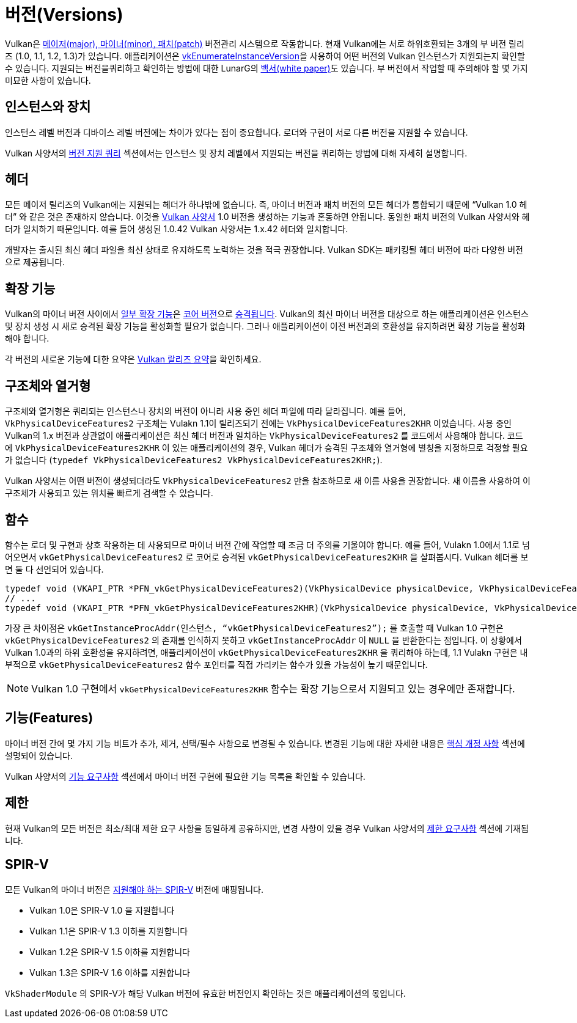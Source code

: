 // Copyright 2019-2022 The Khronos Group, Inc.
// SPDX-License-Identifier: CC-BY-4.0

// Required for both single-page and combined guide xrefs to work
ifndef::chapters[:chapters:]
ifndef::images[:images: images/]

[[versions]]
= 버전(Versions)

Vulkan은 link:https://registry.khronos.org/vulkan/specs/1.3/html/vkspec.html#extendingvulkan-coreversions-versionnumbers[메이저(major), 마이너(minor), 패치(patch)] 버전관리 시스템으로 작동합니다. 현재 Vulkan에는 서로 하위호환되는 3개의 부 버전 릴리즈 (1.0, 1.1, 1.2, 1.3)가 있습니다. 애플리케이션은 link:https://registry.khronos.org/vulkan/specs/1.3/html/vkspec.html#vkEnumerateInstanceVersion[vkEnumerateInstanceVersion]을 사용하여 어떤 버전의 Vulkan 인스턴스가 지원되는지 확인할 수 있습니다. 지원되는 버전을쿼리하고 확인하는 방법에 대한 LunarG의 link:https://www.lunarg.com/wp-content/uploads/2019/02/Vulkan-1.1-Compatibility-Statement_01_19.pdf[백서(white paper)]도 있습니다. 부 버전에서 작업할 때 주의해야 할 몇 가지 미묘한 사항이 있습니다.

== 인스턴스와 장치

인스턴스 레벨 버전과 디바이스 레벨 버전에는 차이가 있다는 점이 중요합니다. 로더와 구현이 서로 다른 버전을 지원할 수 있습니다.

Vulkan 사양서의 link:https://registry.khronos.org/vulkan/specs/1.3/html/vkspec.html#extendingvulkan-coreversions-queryingversionsupport[버전 지원 쿼리] 섹션에서는 인스턴스 및 장치 레벨에서 지원되는 버전을 쿼리하는 방법에 대해 자세히 설명합니다.

== 헤더

모든 메이저 릴리즈의 Vulkan에는 지원되는 헤더가 하나밖에 없습니다. 즉, 마이너 버전과 패치 버전의 모든 헤더가 통합되기 때문에 "`Vulkan 1.0 헤더`" 와 같은 것은 존재하지 않습니다. 이것을 xref:{chapters}vulkan_spec.adoc#vulkan-spec[Vulkan 사양서] 1.0 버전을 생성하는 기능과 혼동하면 안됩니다. 동일한 패치 버전의 Vulkan 사양서와 헤더가 일치하기 때문입니다. 예를 들어 생성된 1.0.42 Vulkan 사양서는 1.x.42 헤더와 일치합니다.

개발자는 출시된 최신 헤더 파일을 최신 상태로 유지하도록 노력하는 것을 적극 권장합니다. Vulkan SDK는 패키킹될 헤더 버전에 따라 다양한 버전으로 제공됩니다.

== 확장 기능

Vulkan의 마이너 버전 사이에서 link:https://registry.khronos.org/vulkan/specs/1.3/html/vkspec.html#versions-1.1[일부 확장 기능]은 link:https://registry.khronos.org/vulkan/specs/1.3/html/vkspec.html#extendingvulkan-coreversions[코어 버전]으로 link:https://registry.khronos.org/vulkan/specs/1.3/html/vkspec.html#extendingvulkan-compatibility-promotions[승격됩니다]. Vulkan의 최신 마이너 버전을 대상으로 하는 애플리케이션은 인스턴스 및 장치 생성 시 새로 승격된 확장 기능을 활성화할 필요가 없습니다. 그러나 애플리케이션이 이전 버전과의 호환성을 유지하려면 확장 기능을 활성화해야 합니다.

각 버전의 새로운 기능에 대한 요약은 xref:{chapters}vulkan_release_summary.adoc#vulkan-release-summary[Vulkan 랄리즈 요약]을 확인하세요.

== 구조체와 열거형

구조체와 열거형은 쿼리되는 인스턴스나 장치의 버전이 아니라 사용 중인 헤더 파일에 따라 달라집니다. 예를 들어, `VkPhysicalDeviceFeatures2` 구조체는 Vulakn 1.1이 릴리즈되기 전에는 `VkPhysicalDeviceFeatures2KHR` 이었습니다. 사용 중인 Vulkan의 1.x 버전과 상관없이 애플리케이션은 최신 헤더 버전과 일치하는 `VkPhysicalDeviceFeatures2` 를 코드에서 사용해야 합니다. 코드에 `VkPhysicalDeviceFeatures2KHR` 이 있는 애플리케이션의 경우, Vulkan 헤더가 승격된 구조체와 열거형에 별칭을 지정하므로 걱정할 필요가 없습니다 (`typedef VkPhysicalDeviceFeatures2 VkPhysicalDeviceFeatures2KHR;`).

Vulkan 사양서는 어떤 버전이 생성되더라도 `VkPhysicalDeviceFeatures2` 만을 참조하므로 새 이름 사용을 권장합니다. 새 이름을 사용하여 이 구조체가 사용되고 있는 위치를 빠르게 검색할 수 있습니다.

== 함수

함수는 로더 및 구현과 상호 작용하는 데 사용되므로 마이너 버전 간에 작업할 때 조금 더 주의를 기울여야 합니다. 예를 들어, Vulakn 1.0에서 1.1로 넘어오면서 `vkGetPhysicalDeviceFeatures2` 로 코어로 승격된 `vkGetPhysicalDeviceFeatures2KHR` 을 살펴봅시다. Vulkan 헤더를 보면 둘 다 선언되어 있습니다.

[source,cpp]
----
typedef void (VKAPI_PTR *PFN_vkGetPhysicalDeviceFeatures2)(VkPhysicalDevice physicalDevice, VkPhysicalDeviceFeatures2* pFeatures);
// ...
typedef void (VKAPI_PTR *PFN_vkGetPhysicalDeviceFeatures2KHR)(VkPhysicalDevice physicalDevice, VkPhysicalDeviceFeatures2* pFeatures);
----

가장 큰 차이점은 `vkGetInstanceProcAddr(인스턴스, "`vkGetPhysicalDeviceFeatures2`");` 를 호출할 때 Vulkan 1.0 구현은 `vkGetPhysicalDeviceFeatures2` 의 존재를 인식하지 못하고 `vkGetInstanceProcAddr` 이 `NULL` 을 반환한다는 점입니다. 이 상황에서 Vulkan 1.0과의 하위 호환성을 유지하려면, 애플리케이션이 `vkGetPhysicalDeviceFeatures2KHR` 을 쿼리해야 하는데, 1.1 Vulakn 구현은 내부적으로 `vkGetPhysicalDeviceFeatures2` 함수 포인터를 직접 가리키는 함수가 있을 가능성이 높기 때문입니다.

[NOTE]
====
Vulkan 1.0 구현에서 `vkGetPhysicalDeviceFeatures2KHR` 함수는 확장 기능으로서 지원되고 있는 경우에만 존재합니다.
====

== 기능(Features)

마이너 버전 간에 몇 가지 기능 비트가 추가, 제거, 선택/필수 사항으로 변경될 수 있습니다. 변경된 기능에 대한 자세한 내용은 link:https://registry.khronos.org/vulkan/specs/1.3-extensions/html/vkspec.html#versions[핵심 개정 사항] 섹션에 설명되어 있습니다.

Vulkan 사양서의 link:https://registry.khronos.org/vulkan/specs/1.3-extensions/html/vkspec.html#features-requirements[기능 요구사항] 섹션에서 마이너 버전 구현에 필요한 기능 목록을 확인할 수 있습니다.

== 제한

현재 Vulkan의 모든 버전은 최소/최대 제한 요구 사항을 동일하게 공유하지만, 변경 사항이 있을 경우 Vulkan 사양서의 link:https://registry.khronos.org/vulkan/specs/1.3-extensions/html/vkspec.html#limits-minmax[제한 요구사항] 섹션에 기재됩니다.

== SPIR-V

모든 Vulkan의 마이너 버전은 link:https://registry.khronos.org/vulkan/specs/1.3/html/vkspec.html#spirvenv[지원해야 하는 SPIR-V] 버전에 매핑됩니다.

  * Vulkan 1.0은 SPIR-V 1.0 을 지원합니다
  * Vulkan 1.1은 SPIR-V 1.3 이하를 지원합니다
  * Vulkan 1.2은 SPIR-V 1.5 이하를 지원합니다
  * Vulkan 1.3은 SPIR-V 1.6 이하를 지원합니다

`VkShaderModule` 의 SPIR-V가 해당 Vulkan 버전에 유효한 버전인지 확인하는 것은 애플리케이션의 몫입니다.
